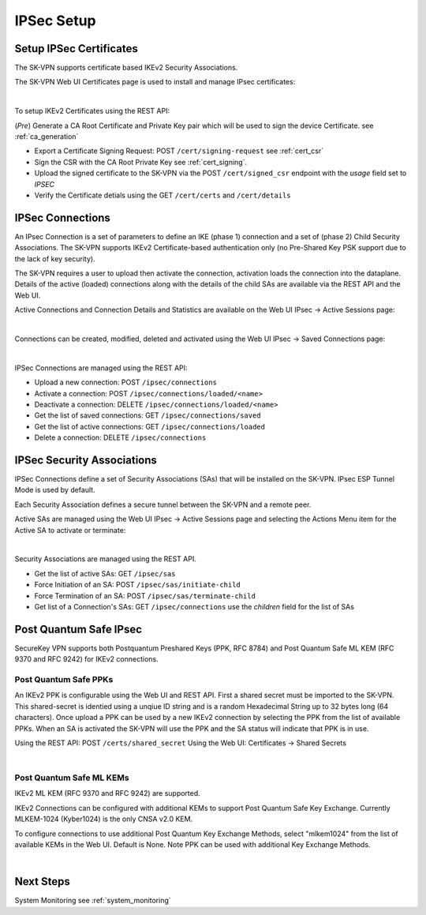 .. _ipsec_setup:

IPSec Setup
===========

.. _ipsec_certificates:

Setup IPSec Certificates
------------------------

The SK-VPN supports certificate based IKEv2 Security Associations.

The SK-VPN Web UI Certificates page is used to install and manage IPsec certificates:

.. image:: images/UI/Certificates.png
    :align: center

|

To setup IKEv2 Certificates using the REST API:

(*Pre*) Generate a CA Root Certificate and Private Key pair which will be used to sign the device Certificate.
see :ref:`ca_generation`

* Export a Certificate Signing Request: POST ``/cert/signing-request`` see :ref:`cert_csr`
* Sign the CSR with the CA Root Private Key see :ref:`cert_signing`.
* Upload the signed certificate to the SK-VPN via the POST ``/cert/signed_csr`` endpoint with the `usage` field set to `IPSEC`
* Verify the Certificate detials using the GET ``/cert/certs`` and ``/cert/details``

.. _ipsec_connections:

IPSec Connections
-----------------
An IPsec Connection is a set of parameters to define an IKE (phase 1) connection and a set of (phase 2) Child Security Associations.
The SK-VPN supports IKEv2 Certificate-based authentication only (no Pre-Shared Key PSK support due to the lack of key security).

The SK-VPN requires a user to upload then activate the connection, activation loads the connection into the dataplane. 
Details of the active (loaded) connections along with the details of the child SAs are available via the REST API and the Web UI.

Active Connections and Connection Details and Statistics are available on the Web UI IPsec -> Active Sessions page:

.. image:: images/UI/IPsec_Active_Sessions.png
    :align: center

|

Connections can be created, modified, deleted and activated using the Web UI IPsec -> Saved Connections page:

.. image:: images/UI/IPsec_Activate_Conn_Menu.png
    :align: center
    :scale: 50%

|


IPSec Connections are managed using the REST API:

* Upload a new connection: POST ``/ipsec/connections``
* Activate a connection: POST ``/ipsec/connections/loaded/<name>``
* Deactivate a connection: DELETE ``/ipsec/connections/loaded/<name>``
* Get the list of saved connections: GET ``/ipsec/connections/saved``
* Get the list of active connections: GET ``/ipsec/connections/loaded``
* Delete a connection: DELETE ``/ipsec/connections``

.. _security_associations:

IPSec Security Associations
---------------------------
IPSec Connections define a set of Security Associations (SAs) that 
will be installed on the SK-VPN. IPsec ESP Tunnel Mode is used by default.

Each Security Association defines a secure tunnel between the SK-VPN and a remote peer.

Active SAs are managed using the Web UI IPsec -> Active Sessions page and selecting the 
Actions Menu item for the Active SA to activate or terminate:

.. image:: images/UI/IPsec_Activate_SA_Menu.png
    :align: center
    :scale: 50%

|


Security Associations are managed using the REST API. 

* Get the list of active SAs: GET ``/ipsec/sas``
* Force Initiation of an SA: POST ``/ipsec/sas/initiate-child``
* Force Termination of an SA: POST ``/ipsec/sas/terminate-child``
* Get list of a Connection's SAs: GET ``/ipsec/connections`` use the `children` field for the list of SAs

.. _post_quantum_safe_mlkem:

Post Quantum Safe IPsec 
-----------------------
SecureKey VPN supports both Postquantum Preshared Keys (PPK, RFC 8784) 
and Post Quantum Safe ML KEM (RFC 9370 and RFC 9242) for IKEv2 connections.

----------------------
Post Quantum Safe PPKs
----------------------
An IKEv2 PPK is configurable using the Web UI and REST API. 
First a shared secret must be imported to the SK-VPN. 
This shared-secret is identied using a unqiue ID string and is a random Hexadecimal String up to 32 bytes long (64 characters).
Once upload a PPK can be used by a new IKEv2 connection by selecting the PPK from the list of available PPKs.
When an SA is activated the SK-VPN will use the PPK and the SA status will indicate that PPK is in use. 

Using the REST API: POST ``/certs/shared_secret`` 
Using the Web UI: Certificates -> Shared Secrets

.. image:: images/UI/Shared_Secret_PPK.png
    :align: center 

|

-------------------------
Post Quantum Safe ML KEMs
-------------------------
IKEv2 ML KEM (RFC 9370 and RFC 9242) are supported. 

IKEv2 Connections can be configured with additional KEMs to support Post Quantum Safe Key Exchange.
Currently MLKEM-1024 (Kyber1024) is the only CNSA v2.0 KEM.

To configure connections to use additional Post Quantum Key Exchange Methods,
select "mlkem1024" from the list of available KEMs in the Web UI. Default is None.
Note PPK can be used with additional Key Exchange Methods.

.. image:: images/UI/Post_Quantum_IPsec_Options.png
    :align: center 
    :scale: 50%

|

Next Steps
-----------
System Monitoring see :ref:`system_monitoring`